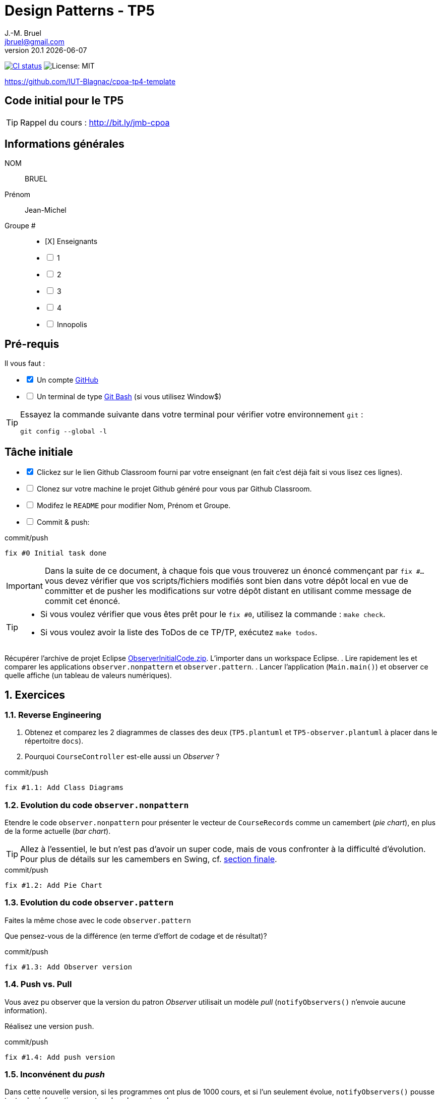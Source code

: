 = Design Patterns - TP5
J.-M. Bruel <jbruel@gmail.com>
v20.1 {localdate}
:tdnum: TP5
:uk!:
:imagesdir: images
//------------------------- variables de configuration
// only used when master document
:icons: font
:experimental:
:numbered!:
:status:
:source-highlighter: rouge
:baseURL: :baseURL: http://bit.ly/innopolis-patterns
:github: https://github.com[GitHub]
// Specific to GitHub
ifdef::env-github[]
:tip-caption: :bulb:
:note-caption: :information_source:
:important-caption: :heavy_exclamation_mark:
:caution-caption: :fire:
:warning-caption: :warning:

endif::[]
//------------------------------------ 
ifdef::uk[]
:lang: uk
:lastName: LAST NAME
:firstName: First Name
:group: Group
:example: Example
:Enseignants: Teachers
:principe: Good design principle
:assignment: Assignment info
:requirements: Requirements
:initial: Initial tasks
:allerPlusLoin: Still hungry?...
:about: About...
:contrib: Contributors
endif::[]
ifndef::uk[]
:lang: fr
:lastName: NOM
:firstName: Prénom
:group: Groupe
:example: Exemple
:Enseignants: Enseignants
:principe: Principe Objet
:assignment: Informations générales
:requirements: Pré-requis
:initial: Tâche initiale
:allerPlusLoin: Pour Aller plus loin...
:about: À propos...
:contrib: Contributeurs
endif::[]
:java: https://www.java.com/fr/[Java]
:asciidoc: http://www.methods.co.nz/asciidoc[AsciiDoc]indexterm:[AsciiDoc]
:asciidoctorlink: http://asciidoctor.org/[Asciidoctor]indexterm:[Asciidoctor]
//------------------------------------ 
:cpte: Compte
:ag: AgenceBancaire
:app: ApplicationAgenceBancaire


ifndef::backend-pdf[]
//------------------------------------ Badges --------
image:https://img.shields.io/github/workflow/status/IUT-Blagnac/tp5-template/GitHub%20Classroom%20Workflow?&logo=github-actions&logoColor=white&label=auto+grading["CI status", link="https://github.com/IUT-Blagnac/tp5-template"]
image:https://img.shields.io/badge/License-MIT-yellow.svg[License: MIT, linkl="https://opensource.org/licenses/MIT"]
//------------------------------------ Badges --------
endif::[]

https://github.com/IUT-Blagnac/cpoa-tp4-template

ifdef::uk[]
== {tdnum} initial code 


This is a template for the students' assignments.

ifndef::backend-pdf[]
TIP: Course material: pass:[<i class="fa fa-mobile"></i> <i class="fa fa-tablet"></i> <i class="fa fa-laptop"></i>] http://bit.ly/jmb-cpoa
endif::[]

ifdef::backend-pdf[]
TIP: Course material: icon:mobile[] icon:tablet[] icon:laptop[] http://bit.ly/jmb-cpoa
endif::[]
endif::[]

ifndef::uk[]
== Code initial pour le {tdnum}

ifndef::backend-pdf[]
TIP: Rappel du cours : pass:[<i class="fa fa-mobile"></i> <i class="fa fa-tablet"></i> <i class="fa fa-laptop"></i>] http://bit.ly/jmb-cpoa
endif::[]

ifdef::backend-pdf[]
TIP: Rappel du cours : icon:mobile[] icon:tablet[] icon:laptop[] http://bit.ly/jmb-cpoa
endif::[]

endif::[]

//------------------------------------ 
== {assignment}

{lastName}:: BRUEL

{firstName}:: Jean-Michel

{group} #::

[%interactive]
- [X] {Enseignants}
- [ ] 1
- [ ] 2
- [ ] 3
- [ ] 4
- [ ] Innopolis

//------------------------------------ 
== {requirements}

ifdef::uk[]
You'll need:

[%interactive]
* [x] A {Github} account  
* [ ] A https://gitforwindows.org/[Git Bash] terminal (if you use Window$)
endif::[]
ifndef::uk[]
Il vous faut :

[%interactive]
* [x] Un compte {Github}  
* [ ] Un terminal de type https://gitforwindows.org/[Git Bash]  (si vous utilisez Window$)
endif::[]

ifdef::uk[]
[TIP]
====    
Try the following command in your terminal to check your `git` environment:
endif::[]
ifndef::uk[]
[TIP]
====    
Essayez la commande suivante dans votre terminal pour vérifier votre environnement `git` :
endif::[]

[source,shell]
....
git config --global -l
....
====

//------------------------------------ 
== {initial}

ifdef::uk[]
[%interactive]
* [x] Click on the Github Classroom link provided by your teacher (in fact, this should be done if you read this).
* [ ] Clone on your machine the Github project generated by Github Classroom.  
* [ ] Modify the README file to add your last name, first name and group number. 
* [ ] Commit and push using the following message:
endif::[]
ifndef::uk[]
[%interactive]
* [x] Clickez sur le lien Github Classroom fourni par votre enseignant (en fait c'est déjà fait si vous lisez ces lignes).
* [ ] Clonez sur votre machine le projet Github généré pour vous par Github Classroom.  
* [ ] Modifez le `README` pour modifier Nom, Prénom et Groupe. 
* [ ] Commit & push:
endif::[]

ifndef::backend-pdf[.pass:[<i class="fa fa-github"></i>] commit/push]
ifdef::backend-pdf[.icon:github[] commit/push]
[source,shell]
....
fix #0 Initial task done
....

[IMPORTANT]
ifndef::uk[]
Dans la suite de ce document, à chaque fois que vous trouverez un énoncé commençant par `fix #...` vous devez vérifier que vos scripts/fichiers modifiés sont bien dans votre dépôt local en vue de committer et de pusher les modifications sur votre dépôt distant en utilisant comme message de commit cet énoncé.

[TIP]
====
- Si vous voulez vérifier que vous êtes prêt pour le `fix #0`, utilisez la commande : `make check`.
- Si vous voulez avoir la liste des ToDos de ce TP/TP, exécutez `make todos`.
====

endif::[]

ifdef::uk[]
In the following, every time you'll see à `fix #...` text, 
make sure all your files are committed, and then push your modifications in the distant repo, making sure you used the corresponding message (`fix #...`) in one of the `commit` messages.

[TIP]
====
- If you want to check that you're really ready for `fix #0`, you can run the command in your shell: `make check`.
- If you want to list the ToDos of the day, run `make todos`.
====

endif::[]

//------------------------------------ 
//------------------------------------ 
//------------  Let's START----------- 
//------------------------------------ 
//------------------------------------ 

:numbered:

Récupérer l'archive de projet Eclipse link:ObserverInitialCode.zip[ObserverInitialCode.zip]. L'importer dans un workspace Eclipse.
.	Lire rapidement les et comparer les applications `observer.nonpattern` et `observer.pattern`.
.	Lancer l'application (`Main.main()`) et observer ce quelle affiche (un tableau de valeurs numériques).

== Exercices

=== Reverse Engineering

.	Obtenez et comparez les 2 diagrammes de classes des deux (`TP5.plantuml` et `TP5-observer.plantuml` à placer dans le répertoitre `docs`).
.   Pourquoi `CourseController` est-elle aussi un _Observer_ ?

.ToDo
ifndef::backend-pdf[.pass:[<i class="fa fa-github"></i>] commit/push]
ifdef::backend-pdf[.icon:github[] commit/push]
[source,shell]
....
fix #1.1: Add Class Diagrams
....

=== Evolution du code `observer.nonpattern`

Etendre le code `observer.nonpattern` pour présenter le vecteur de `CourseRecords` comme un camembert (_pie chart_), en plus de la forme actuelle (_bar chart_). 

TIP: Allez à l'essentiel, le but n'est pas d'avoir un super code, mais de vous confronter à la difficulté d'évolution.
Pour plus de détails sur les camembers en Swing, cf. <<sf,section finale>>.

.ToDo
ifndef::backend-pdf[.pass:[<i class="fa fa-github"></i>] commit/push]
ifdef::backend-pdf[.icon:github[] commit/push]
[source,shell]
....
fix #1.2: Add Pie Chart
....

=== Evolution du code `observer.pattern`

Faites la même chose avec le code `observer.pattern` 

Que pensez-vous de la différence (en terme d'effort de codage et de résultat)?

.ToDo
ifndef::backend-pdf[.pass:[<i class="fa fa-github"></i>] commit/push]
ifdef::backend-pdf[.icon:github[] commit/push]
[source,shell]
....
fix #1.3: Add Observer version
....

=== Push vs. Pull

Vous avez pu observer que la version du patron _Observer_ utilisait un modèle _pull_ (`notifyObservers()` n'envoie aucune information).

Réalisez une version `push`.

.ToDo
ifndef::backend-pdf[.pass:[<i class="fa fa-github"></i>] commit/push]
ifdef::backend-pdf[.icon:github[] commit/push]
[source,shell]
....
fix #1.4: Add push version
....

=== Inconvénent du _push_

Dans cette nouvelle version, si les programmes ont plus de 1000 cours, et si l'un seulement évolue, `notifyObservers()` 
pousse toutes les informations sur tous les observateurs! 

Améliorez votre modèle _push_ pour qu'il ne pousse que les données pertinentes. 

TIP: Pour cet exercice, vous pourrez ignorer les changement de `New Course` et continuer à utiliser le modèle _pull_ pour ce type de changement. 

.ToDo
ifndef::backend-pdf[.pass:[<i class="fa fa-github"></i>] commit/push]
ifdef::backend-pdf[.icon:github[] commit/push]
[source,shell]
....
fix #1.5: Change notify for smart push
....

=== Sélection des _updates_

Vous aurez remarqué que `CourseController` n'est intéressé que par les changements de `New Course`, alors que `BarChart` et `PieChart` ont besoin de connaitre les changements de valeurs de `JSlider`. 
Etendre l'interface d'inscription de `Observable` (la méthode `attach`) pour que `CourseController` ne reçoivent plus les mises à jour des `updates` qui ne l'intéressent pas. 

.ToDo
ifndef::backend-pdf[.pass:[<i class="fa fa-github"></i>] commit/push]
ifdef::backend-pdf[.icon:github[] commit/push]
[source,shell]
....
fix #1.6: Add Smart attach()
....

:numbered!:

[[sf]]
== How to draw a pie chart ?


Here is a code segment that draws a pie chart given a Graphics object and 
an Array containing Integers to be represented in the pie chart. 
It is drawn at location (xOffset, yOffset) and with the radius specified to be of size 100.

[source,java]
-----
public void paint(Graphics g, Integer[] data) {
	super.paint(g);
	int radius = 100;
	
	//first compute the total number of students
	double total = 0.0;
	for (int i = 0; i < data.length; i++) {
		total += data[i];
	}
	//if total == 0 nothing to draw
	if (total != 0) {
		double startAngle = 0.0;
		for (int i = 0; i < data.length; i++) {
			double ratio = (data[i] / total) * 360.0;
			//draw the arc
			g.setColor(LayoutConstants.subjectColors[i%LayoutConstants.subjectColors.length]);
			g.fillArc(LayoutConstants.xOffset, LayoutConstants.yOffset + 300, 2 * radius, 2 * radius, (int) startAngle, (int) ratio);
			startAngle += ratio;
		}
	}
}
-----
ifndef::backend-pdf[.pass:[<i class="fa fa-github"></i>] commit/push]
ifdef::backend-pdf[.icon:github[] commit/push]
[source,shell]
....
fix #All: Completed all duties
....


ifndef::compact[]
//------------------------------------ 
== {contrib}
//------------------------------------ 

- mailto:jbruel@gmail.com[Jean-Michel Bruel]

== {about}

****************************************************************
Baked with {asciidoctorlink} (version `{asciidoctor-version}`) from 'Dan Allen', based on {asciidoc}.
'Licence Creative Commons'.
image:88x31.png["Licence Creative
Commons",style="border-width:0",link="http://creativecommons.org/licenses/by-sa/3.0/"]
http://creativecommons.org/licenses/by-sa/3.0/[licence Creative Commons Paternité - Partage à l&#39;Identique 3.0 non transposé].
****************************************************************
endif::[]
